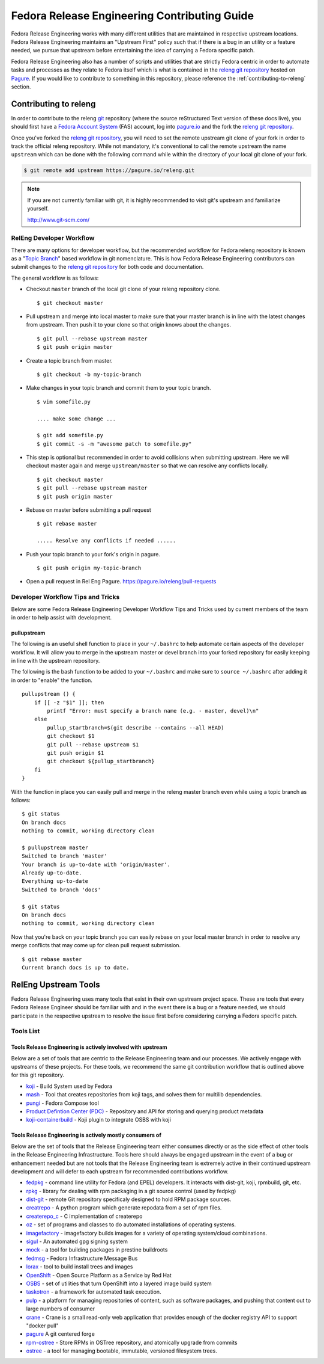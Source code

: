 .. SPDX-License-Identifier:    CC-BY-SA-3.0

=============================================
Fedora Release Engineering Contributing Guide
=============================================

Fedora Release Engineering works with many different utilities that are
maintained in respective upstream locations. Fedora Release Engineering
maintains an "Upstream First" policy such that if there is a bug in an utility
or a feature needed, we pursue that upstream before entertaining the idea of
carrying a Fedora specific patch.

Fedora Release Engineering also has a number of scripts and utilities that are
strictly Fedora centric in order to automate tasks and processes as they
relate to Fedora itself which is what is contained in the `releng git
repository`_ hosted on `Pagure`_. If you would like to contribute to something
in this repository, please reference the :ref:`contributing-to-releng` section.

.. _contributing-to-releng:

Contributing to releng
======================

In order to contribute to the releng `git`_ repository (where the source
reStructured Text version of these docs live), you should first have a `Fedora
Account System`_ (FAS) account, log into `pagure.io`_ and the fork the `releng
git repository`_.

Once you've forked the `releng git repository`_, you will need to set the remote
upstream git clone of your fork in order to track the official releng
repository. While not mandatory, it's conventional to call the remote upstream
the name ``upstream`` which can be done with the following command while within
the directory of your local git clone of your fork.

.. code:: bash

    $ git remote add upstream https://pagure.io/releng.git

.. note::

    If you are not currently familiar with git, it is highly recommended to
    visit git's upstream and familiarize yourself.

    http://www.git-scm.com/


RelEng Developer Workflow
-------------------------

There are many options for developer workflow, but the recommended workflow for
Fedora releng repository is known as a "`Topic Branch`_" based workflow in git
nomenclature. This is how Fedora Release Engineering contributors can submit
changes to the `releng git repository`_ for both code and documentation.

The general workflow is as follows:

* Checkout ``master`` branch of the local git clone of your releng repository
  clone.

  ::

    $ git checkout master

* Pull upstream and merge into local master to make sure that your master
  branch is in line with the latest changes from upstream. Then push it to your
  clone so that origin knows about the changes.

  ::

    $ git pull --rebase upstream master
    $ git push origin master

* Create a topic branch from master.

  ::

    $ git checkout -b my-topic-branch

* Make changes in your topic branch and commit them to your topic branch.

  ::

    $ vim somefile.py

    .... make some change ...

    $ git add somefile.py
    $ git commit -s -m "awesome patch to somefile.py"

* This step is optional but recommended in order to avoid collisions when
  submitting upstream. Here we will checkout master again and merge
  ``upstream/master`` so that we can resolve any conflicts locally.

  ::

    $ git checkout master
    $ git pull --rebase upstream master
    $ git push origin master

* Rebase on master before submitting a pull request

  ::

    $ git rebase master

    ..... Resolve any conflicts if needed ......

* Push your topic branch to your fork's origin in pagure.

  ::

    $ git push origin my-topic-branch


* Open a pull request in Rel Eng Pagure. https://pagure.io/releng/pull-requests



Developer Workflow Tips and Tricks
----------------------------------

Below are some Fedora Release Engineering Developer Workflow Tips and Tricks
used by current members of the team in order to help assist with development.

pullupstream
^^^^^^^^^^^^


The following is an useful shell function to place in your ``~/.bashrc`` to
help automate certain aspects of the developer workflow. It will allow you to
merge in the upstream master or devel branch into your forked repository for
easily keeping in line with the upstream repository.

The following is the bash function to be added to your ``~/.bashrc`` and make
sure to ``source ~/.bashrc`` after adding it in order to "enable" the function.

::

    pullupstream () {
        if [[ -z "$1" ]]; then
            printf "Error: must specify a branch name (e.g. - master, devel)\n"
        else
            pullup_startbranch=$(git describe --contains --all HEAD)
            git checkout $1
            git pull --rebase upstream $1
            git push origin $1
            git checkout ${pullup_startbranch}
        fi
    }

With the function in place you can easily pull and merge in the releng master
branch even while using a topic branch as follows:

::

    $ git status
    On branch docs
    nothing to commit, working directory clean

    $ pullupstream master
    Switched to branch 'master'
    Your branch is up-to-date with 'origin/master'.
    Already up-to-date.
    Everything up-to-date
    Switched to branch 'docs'

    $ git status
    On branch docs
    nothing to commit, working directory clean

Now that you're back on your topic branch you can easily rebase on your local
master branch in order to resolve any merge conflicts that may come up for
clean pull request submission.

::

    $ git rebase master
    Current branch docs is up to date.


RelEng Upstream Tools
=====================

Fedora Release Engineering uses many tools that exist in their own upstream
project space. These are tools that every Fedora Release Engineer should be
familiar with and in the event there is a bug or a feature needed, we should
participate in the respective upstream to resolve the issue first before
considering carrying a Fedora specific patch.

Tools List
----------

Tools Release Engineering is actively involved with upstream
^^^^^^^^^^^^^^^^^^^^^^^^^^^^^^^^^^^^^^^^^^^^^^^^^^^^^^^^^^^^

Below are a set of tools that are centric to the Release Engineering team and
our processes. We actively engage with upstreams of these projects. For these
tools, we recommend the same git contribution workflow that is outlined above
for this git repository.

* `koji <https://pagure.io/koji>`_ -
  Build System used by Fedora
* `mash <https://pagure.io/mash>`_ -
  Tool that creates repositories from koji tags, and solves them for multilib
  dependencies.
* `pungi <https://pagure.io/pungi>`_ -
  Fedora Compose tool
* `Product Defintion Center (PDC)
  <https://github.com/release-engineering/product-definition-center>`_ -
  Repository and API for storing and querying product metadata
* `koji-containerbuild
  <https://github.com/release-engineering/koji-containerbuild>`_ -
  Koji plugin to integrate OSBS with koji

Tools Release Engineering is actively mostly consumers of
^^^^^^^^^^^^^^^^^^^^^^^^^^^^^^^^^^^^^^^^^^^^^^^^^^^^^^^^^

Below are the set of tools that the Release Engineering team either consumes
directly or as the side effect of other tools in the Release Engineering
Infrastructure. Tools here should always be engaged upstream in the event of a
bug or enhancement needed but are not tools that the Release Engineering team
is extremely active in their continued upstream development and will defer to
each upstream for recommended contributions workflow.

* `fedpkg <https://pagure.io/fedpkg>`_ -
  command line utility for Fedora (and EPEL) developers. It interacts with
  dist-git, koji, rpmbuild, git, etc.
* `rpkg <https://pagure.io/rpkg>`_ -
  library for dealing with rpm packaging in a git source control (used by
  fedpkg)
* `dist-git <https://github.com/release-engineering/dist-git>`_ -
  remote Git repository specificaly designed to hold RPM package sources.
* `creatrepo <http://createrepo.baseurl.org/>`_ -
  A python program which generate repodata from a set of rpm files.
* `createrepo_c <https://github.com/rpm-software-management/createrepo_c>`_ -
  C implementation of createrepo
* `oz <https://github.com/clalancette/oz>`_ -
  set of programs and classes to do automated installations of operating
  systems.
* `imagefactory <http://imgfac.org/>`_ -
  imagefactory builds images for a variety of operating system/cloud
  combinations.
* `sigul <https://fedorahosted.org/sigul/>`_ -
  An automated gpg signing system
* `mock <https://fedoraproject.org/wiki/Mock>`_ -
  a tool for building packages in prestine buildroots
* `fedmsg <http://www.fedmsg.com/en/latest/>`_ -
  Fedora Infrastructure Message Bus
* `lorax <https://github.com/rhinstaller/lorax>`_ -
  tool to build install trees and images
* `OpenShift <http://www.openshift.org/>`_ -
  Open Source Platform as a Service by Red Hat
* `OSBS <https://github.com/projectatomic/osbs-client>`_ -
  set of utilities that turn OpenShift into a layered image build system
* `taskotron <https://fedoraproject.org/wiki/Taskotron>`_ -
  a framework for automated task execution.
* `pulp <http://www.pulpproject.org/>`_ -
  a platform for managing repositories of content, such as software packages,
  and pushing that content out to large numbers of consumer
* `crane <https://github.com/pulp/crane>`_ -
  Crane is a small read-only web application that provides enough of the docker
  registry API to support "docker pull"
* `pagure <https://pagure.io/pagure>`_
  A git centered forge
* `rpm-ostree <https://github.com/projectatomic/rpm-ostree>`_ -
  Store RPMs in OSTree repository, and atomically upgrade from commits
* `ostree <https://wiki.gnome.org/Projects/OSTree>`_ -
  a tool for managing bootable, immutable, versioned filesystem trees.

.. _releng git repository: https://pagure.io/releng
.. _Pagure: https://pagure.io/pagure
.. _Fedora Account System: https://admin.fedoraproject.org/accounts
.. _pagure.io: https://pagure.io
.. _Topic Branch: http://www.git-scm.com/book/en/v2/Git-Branching-Branching-Workflows#Topic-Branches
.. _git: http://www.git-scm.com
